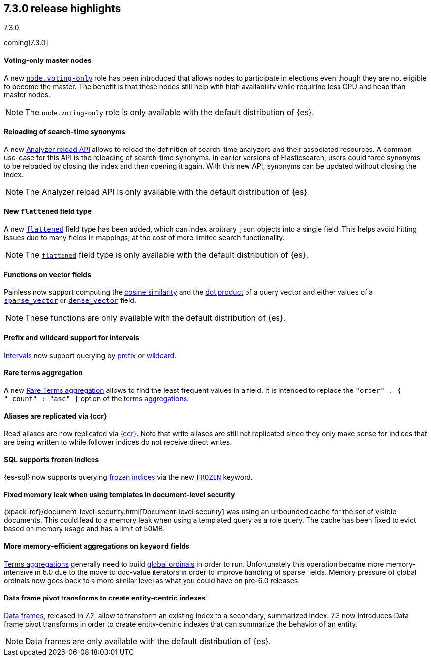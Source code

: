 [[release-highlights-7.3.0]]
== 7.3.0 release highlights
++++
<titleabbrev>7.3.0</titleabbrev>
++++

coming[7.3.0]

//NOTE: The notable-highlights tagged regions are re-used in the
//Installation and Upgrade Guide

// tag::notable-highlights[]
[float]
==== Voting-only master nodes

A new <<voting-only-node,`node.voting-only`>> role has been introduced that
allows nodes to participate in elections even though they are not eligible to become the master.
The benefit is that these nodes still help with high availability while
requiring less CPU and heap than master nodes.

NOTE: The `node.voting-only` role is only available with the default
distribution of {es}.

// end::notable-highlights[]

// tag::notable-highlights[]
[float]
==== Reloading of search-time synonyms

A new <<indices-reload-analyzers,Analyzer reload API>> allows to reload the
definition of search-time analyzers and their associated resources. A common
use-case for this API is the reloading of search-time synonyms. In earlier
versions of Elasticsearch, users could force synonyms to be reloaded by closing
the index and then opening it again. With this new API, synonyms can be updated
without closing the index.

NOTE: The Analyzer reload API is only available with the default distribution
of {es}.

// end::notable-highlights[]

// tag::notable-highlights[]
[float]
==== New `flattened` field type

A new <<flattened,`flattened`>> field type has been added, which can index
arbitrary `json` objects into a single field. This helps avoid hitting issues
due to many fields in mappings, at the cost of more limited search
functionality.

NOTE: The <<flattened,`flattened`>> field type is only available with the
default distribution of {es}.

// end::notable-highlights[]

// tag::notable-highlights[]
[float]
==== Functions on vector fields

Painless now support computing the <<vector-functions,cosine similarity>> and
the <<vector-functions,dot product>> of a query vector and either values of a
<<sparse-vector,`sparse_vector`>> or <<dense-vector,`dense_vector`>> field.

NOTE: These functions are only available with the default distribution of {es}.

// end::notable-highlights[]

// tag::notable-highlights[]
[float]
==== Prefix and wildcard support for intervals

<<query-dsl-intervals-query,Intervals>> now support querying by
<<intervals-prefix,prefix>> or <<intervals-wildcard,wildcard>>.

// end::notable-highlights[]

// tag::notable-highlights[]
[float]
==== Rare terms aggregation

A new
<<search-aggregations-bucket-rare-terms-aggregation,Rare Terms aggregation>>
allows to find the least frequent values in a field. It is intended to replace
the `"order" : { "_count" : "asc" }` option of the
<<search-aggregations-bucket-terms-aggregation,terms aggregations>>.

// end::notable-highlights[]

// tag::notable-highlights[]
[float]
==== Aliases are replicated via {ccr}

Read aliases are now replicated via <<ccr-put-follow,{ccr}>>. Note that write
aliases are still not replicated since they only make sense for indices that
are being written to while follower indices do not receive direct writes.

// end::notable-highlights[]

// tag::notable-highlights[]
[float]
==== SQL supports frozen indices

{es-sql} now supports querying <<frozen-indices, frozen indices>> via the new
<<sql-index-frozen,`FROZEN`>> keyword.

// end::notable-highlights[]

// tag::notable-highlights[]
[float]
==== Fixed memory leak when using templates in document-level security

{xpack-ref}/document-level-security.html[Document-level security] was using an
unbounded cache for the set of visible documents. This could lead to a memory
leak when using a templated query as a role query. The cache has been fixed to
evict based on memory usage and has a limit of 50MB.

// end::notable-highlights[]

// tag::notable-highlights[]
[float]
==== More memory-efficient aggregations on `keyword` fields

<<search-aggregations-bucket-terms-aggregation,Terms aggregations>> generally
need to build
<<search-aggregations-bucket-terms-aggregation-execution-hint,global ordinals>>
in order to run. Unfortunately this operation became more memory-intensive in
6.0 due to the move to doc-value iterators in order to improve handling of
sparse fields. Memory pressure of global ordinals now goes back to a more
similar level as what you could have on pre-6.0 releases.

// end::notable-highlights[]

// tag::notable-highlights[]
[float]
==== Data frame pivot transforms to create entity-centric indexes

<<put-dfanalytics,Data frames>>, released in 7.2, allow to transform an
existing index to a secondary, summarized index. 7.3 now introduces Data frame
pivot transforms in order to create entity-centric indexes that can summarize
the behavior of an entity. 

NOTE: Data frames are only available with the default distribution of {es}.

// end::notable-highlights[]
